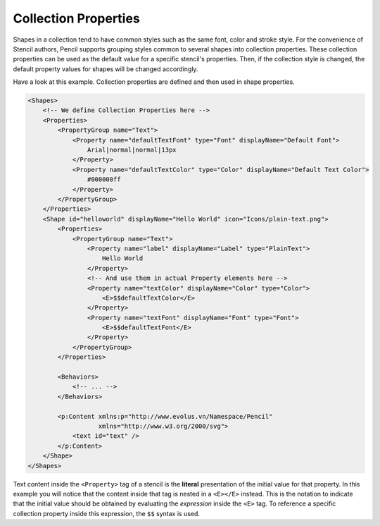 Collection Properties
=====================

Shapes in a collection tend to have common styles such as the same font, color
and stroke style. For the convenience of Stencil authors, Pencil supports
grouping styles common to several shapes into collection properties. These
collection properties can be used as the default value for a specific stencil's
properties. Then, if the collection style is changed, the default property
values for shapes will be changed accordingly.


Have a look at this example. Collection properties are defined and then used in
shape properties.

.. code-block:: xml

    <Shapes>
        <!-- We define Collection Properties here -->
        <Properties>
            <PropertyGroup name="Text">
                <Property name="defaultTextFont" type="Font" displayName="Default Font">
                    Arial|normal|normal|13px
                </Property>
                <Property name="defaultTextColor" type="Color" displayName="Default Text Color">
                    #000000ff
                </Property>
            </PropertyGroup>
        </Properties>
        <Shape id="helloworld" displayName="Hello World" icon="Icons/plain-text.png">
            <Properties>
                <PropertyGroup name="Text">
                    <Property name="label" displayName="Label" type="PlainText">
                        Hello World
                    </Property>
                    <!-- And use them in actual Property elements here -->
                    <Property name="textColor" displayName="Color" type="Color">
                        <E>$$defaultTextColor</E>
                    </Property>
                    <Property name="textFont" displayName="Font" type="Font">
                        <E>$$defaultTextFont</E>
                    </Property>
                </PropertyGroup>
            </Properties>

            <Behaviors>
                <!-- ... -->
            </Behaviors>

            <p:Content xmlns:p="http://www.evolus.vn/Namespace/Pencil"
                       xmlns="http://www.w3.org/2000/svg">
                <text id="text" />
            </p:Content>
        </Shape>
    </Shapes>

Text content inside the ``<Property>`` tag of a stencil is the **literal**
presentation of the initial value for that property. In this example you will
notice that the content inside that tag is nested in a ``<E></E>`` instead.
This is the notation to indicate that the initial value should be obtained by
evaluating the *expression* inside the ``<E>`` tag. To reference a specific
collection property inside this expression, the ``$$`` syntax is used.
